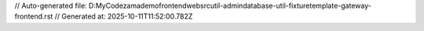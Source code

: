 // Auto-generated file: D:\MyCode\zama\demo\frontend\web\src\util-admin\database-util-fixture\template-gateway-frontend.rst
// Generated at: 2025-10-11T11:52:00.782Z
